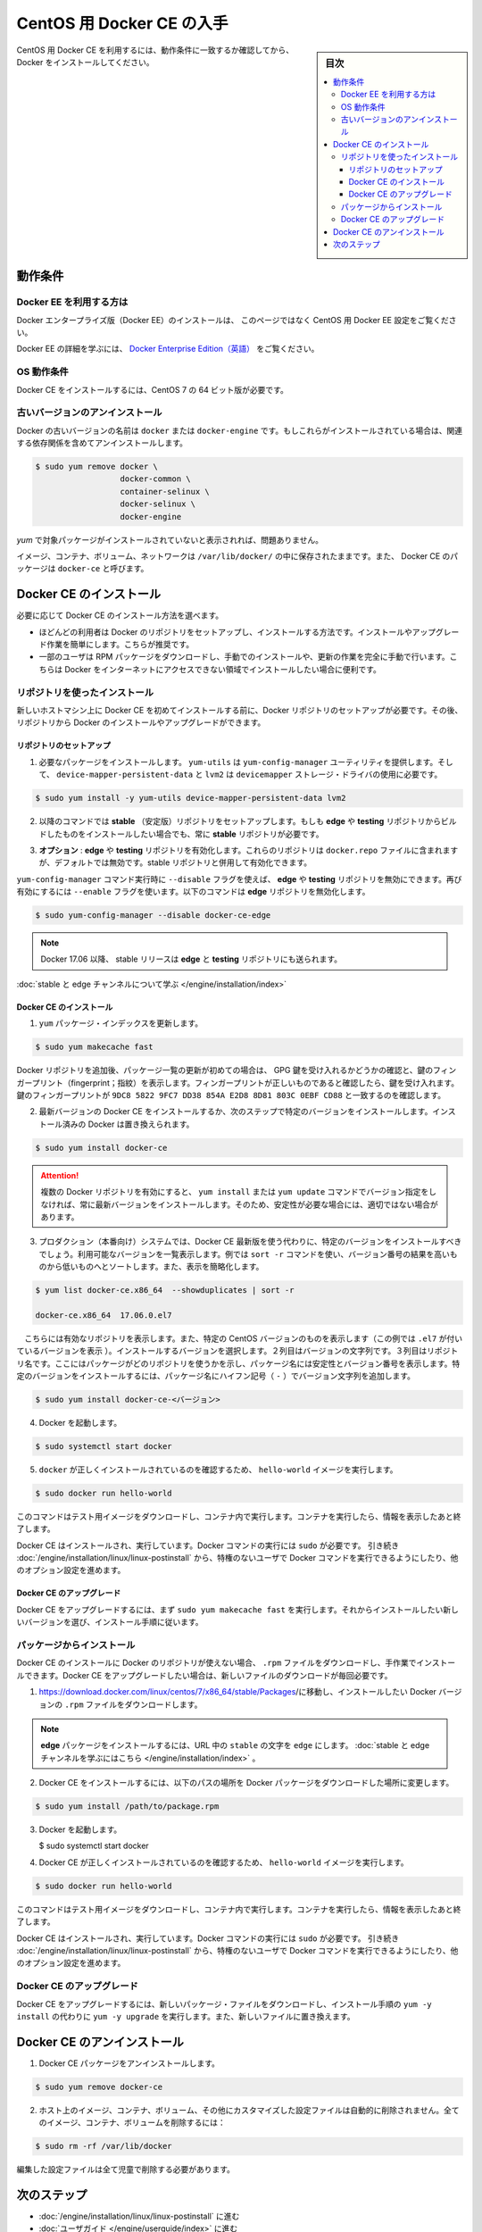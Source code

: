 .. -*- coding: utf-8 -*-
.. URL: https://docs.docker.com/engine/installation/linux/docker-ce/centos/
.. SOURCE:
   doc version: 17.06
      https://github.com/docker/docker.github.io/blob/master/engine/installation/linux/docker-ce/centos.md
.. check date: 2016/07/01
.. Commits on Jun 29, 2017 14a5f0fbca4c53ccee9989925cc32a7d6199ead1
.. ----------------------------------------------------------------------------

.. Get Docker CE for CentOS

==============================
CentOS 用 Docker CE の入手
==============================

.. sidebar:: 目次

   .. contents:: 
       :depth: 3
       :local:

.. To get started with Docker CE on CentOS, make sure you meet the prerequisites, then install Docker.

CentOS 用 Docker CE を利用するには、動作条件に一致するか確認してから、 Docker をインストールしてください。

.. Prerequisites

動作条件
==========

.. Docker EE customers

Docker EE を利用する方は
------------------------------

.. To install Docker Enterprise Edition (Docker EE), go to Get Docker EE for CentOS instead of this topic.

Docker エンタープライズ版（Docker EE）のインストールは、 このページではなく CentOS 用 Docker EE 設定をご覧ください。

.. To learn more about Docker EE, see Docker Enterprise Edition{: target="blank" class="" }.

Docker EE の詳細を学ぶには、  `Docker Enterprise Edition（英語） <https://www.docker.com/enterprise-edition/>`_ をご覧ください。


.. OS requirements

OS 動作条件
--------------------

.. To install Docker CE, you need the 64-bit version of CentOS 7.
.. To install Docker CE, you need the 64-bit version of one of these CentOS versions:

Docker CE をインストールするには、CentOS 7 の 64 ビット版が必要です。

.. Uninstall old versions

.. _uninstall-old-versions:

古いバージョンのアンインストール
----------------------------------------

.. Older versions of Docker were called docker or docker-engine. If these are installed, uninstall them, along with associated dependencies.

Docker の古いバージョンの名前は ``docker`` または ``docker-engine`` です。もしこれらがインストールされている場合は、関連する依存関係を含めてアンインストールします。

.. code-block:: bash

   $ sudo yum remove docker \
                     docker-common \
                     container-selinux \
                     docker-selinux \
                     docker-engine


.. It’s OK if yum reports that none of these packages are installed.

`yum` で対象パッケージがインストールされていないと表示されれば、問題ありません。

.. The contents of /var/lib/docker/, including images, containers, volumes, and networks, are preserved. The Docker CE package is now called docker-ce.

イメージ、コンテナ、ボリューム、ネットワークは ``/var/lib/docker/`` の中に保存されたままです。また、 Docker CE のパッケージは ``docker-ce`` と呼びます。


.. Install Docker CE

Docker CE のインストール
==============================

.. You can install Docker CE in different ways, depending on your needs:

必要に応じて Docker CE のインストール方法を選べます。

..    Most users set up Docker’s repositories and install from them, for ease of installation and upgrade tasks. This is the recommended approach.
..    Some users download the RPM package and install it manually and manage upgrades completely manually. This is useful in situations such as installing Docker on air-gapped systems with no access to the internet.

* ほどんどの利用者は Docker のリポジトリをセットアップし、インストールする方法です。インストールやアップグレード作業を簡単にします。こちらが推奨です。
* 一部のユーザは RPM パッケージをダウンロードし、手動でのインストールや、更新の作業を完全に手動で行います。こちらは Docker をインターネットにアクセスできない領域でインストールしたい場合に便利です。

.. Install using the repository

リポジトリを使ったインストール
------------------------------

.. Before you install Docker CE for the first time on a new host machine, you need to set up the Docker repository. Afterward, you can install and update Docker from the repository.

新しいホストマシン上に Docker CE を初めてインストールする前に、Docker リポジトリのセットアップが必要です。その後、リポジトリから Docker のインストールやアップグレードができます。

.. Set up the repository

リポジトリのセットアップ
^^^^^^^^^^^^^^^^^^^^^^^^^^^^^^

.. Install required packages. yum-utils provides the yum-config-manager utility, and device-mapper-persistent-data and lvm2 are required by the devicemapper storage driver.

1. 必要なパッケージをインストールします。 ``yum-utils`` は ``yum-config-manager`` ユーティリティを提供します。そして、 ``device-mapper-persistent-data`` と ``lvm2``  は ``devicemapper`` ストレージ・ドライバの使用に必要です。

.. code-block:: bash

   $ sudo yum install -y yum-utils device-mapper-persistent-data lvm2

.. Use the following command to set up the stable repository. You always need the stable repository, even if you want to install builds from the edge or testing repositories as well.

2. 以降のコマンドでは **stable** （安定版）リポジトリをセットアップします。もしも **edge** や **testing** リポジトリからビルドしたものをインストールしたい場合でも、常に **stable** リポジトリが必要です。

.. Optional: Enable the edge and testing repositories. These repositories are included in the docker.repo file above but are disabled by default. You can enable them alongside the stable repository.

3. **オプション** :  **edge** や **testing** リポジトリを有効化します。これらのリポジトリは ``docker.repo`` ファイルに含まれますが、デフォルトでは無効です。stable リポジトリと併用して有効化できます。

.. You can disable the edge or testing repository by running the yum-config-manager command with the --disable flag. To re-enable it, use the --enable flag. The following command disables the edge repository.

``yum-config-manager`` コマンド実行時に ``--disable`` フラグを使えば、 **edge** や **testing** リポジトリを無効にできます。再び有効にするには ``--enable`` フラグを使います。以下のコマンドは **edge** リポジトリを無効化します。

.. code-block:: bash

   $ sudo yum-config-manager --disable docker-ce-edge

..        Note: Starting with Docker 17.06, stable releases are also pushed to the edge and testing repositories.

.. note::

   Docker 17.06 以降、 stable リリースは **edge** と **testing** リポジトリにも送られます。

..    Learn about stable and edge channels.

:doc:`stable と edge チャンネルについて学ぶ </engine/installation/index>`

.. Install Docker CE

Docker CE のインストール
^^^^^^^^^^^^^^^^^^^^^^^^^^^^^^

..    Update the yum package index.

1. ``yum`` パッケージ・インデックスを更新します。

.. code-block:: bash

   $ sudo yum makecache fast

.. If this is the first time you have refreshed the package index since adding the Docker repositories, you will be prompted to accept the GPG key, and the key’s fingerprint will be shown. Verify that the fingerprint is correct, and if so, accept the key. The fingerprint should match 060A 61C5 1B55 8A7F 742B 77AA C52F EB6B 621E 9F35.

Docker リポジトリを追加後、パッケージ一覧の更新が初めての場合は、 GPG 鍵を受け入れるかどうかの確認と、鍵のフィンガープリント（fingerprint；指紋）を表示します。フィンガープリントが正しいものであると確認したら、鍵を受け入れます。鍵のフィンガープリントが ``9DC8 5822 9FC7 DD38 854A E2D8 8D81 803C 0EBF CD88`` と一致するのを確認します。


..    Install the latest version of Docker CE, or go to the next step to install a specific version. Any existing installation of Docker is replaced.

2. 最新バージョンの Docker CE をインストールするか、次のステップで特定のバージョンをインストールします。インストール済みの Docker は置き換えられます。

.. code-block:: bash

   $ sudo yum install docker-ce

..        Warning: If you have multiple Docker repositories enabled, installing or updating without specifying a version in the yum install or yum update command will always install the highest possible version, which may not be appropriate for your stability needs.

.. attention::

   複数の Docker リポジトリを有効にすると、 ``yum install`` または ``yum update`` コマンドでバージョン指定をしなければ、常に最新バージョンをインストールします。そのため、安定性が必要な場合には、適切ではない場合があります。

..    On production systems, you should install a specific version of Docker CE instead of always using the latest. List the available versions. his example uses the sort -r command to sort the results by version number, highest to lowest, and is truncated.

3. プロダクション（本番向け）システムでは、Docker CE 最新版を使う代わりに、特定のバージョンをインストールすべきでしょう。利用可能なバージョンを一覧表示します。例では ``sort -r`` コマンドを使い、バージョン番号の結果を高いものから低いものへとソートします。また、表示を簡略化します。

.. note::

.. Note: This yum list command only shows binary packages. To show source packages as well, omit the .x86_64 from the package name.

   こちらの ``yum list`` コマンドが表示するのはバイナリ・パッケージのみです。ソース・パッケージも同様に表示するには、パッケージ名から ``.86_64`` を省略します。


.. code-block:: bash

   $ yum list docker-ce.x86_64  --showduplicates | sort -r
   
   docker-ce.x86_64  17.06.0.el7  

.. The contents of the list depend upon which repositories are enabled, and will be specific to your version of CentOS (indicated by the .el7 suffix on the version, in this example). Choose a specific version to install. The second column is the version string. The third column is the repository name, which indicates which repository the package is from and by extension its stability level. To install a specific version, append the version string to the package name and separate them by a hyphen (-):

　こちらには有効なリポジトリを表示します。また、特定の CentOS バージョンのものを表示します（この例では ``.el7`` が付いているバージョンを表示 ）。インストールするバージョンを選択します。２列目はバージョンの文字列です。３列目はリポジトリ名です。ここにはパッケージがどのリポジトリを使うかを示し、パッケージ名には安定性とバージョン番号を表示します。特定のバージョンをインストールするには、パッケージ名にハイフン記号（ ``-`` ）でバージョン文字列を追加します。

.. code-block:: bash

   $ sudo yum install docker-ce-<バージョン>

.. Start Docker.

4. Docker を起動します。

.. code-block:: bash

   $ sudo systemctl start docker

..    Verify that docker is installed correctly by running the hello-world image.

5. ``docker`` が正しくインストールされているのを確認するため、 ``hello-world`` イメージを実行します。

.. code-block:: bash

   $ sudo docker run hello-world

..    This command downloads a test image and runs it in a container. When the container runs, it prints an informational message and exits.

このコマンドはテスト用イメージをダウンロードし、コンテナ内で実行します。コンテナを実行したら、情報を表示したあと終了します。

.. Docker CE is installed and running. You need to use sudo to run Docker commands. Continue to Linux postinstall to allow non-privileged users to run Docker commands and for other optional configuration steps.

Docker CE はインストールされ、実行しています。Docker コマンドの実行には ``sudo`` が必要です。 引き続き :doc:`/engine/installation/linux/linux-postinstall` から、特権のないユーザで Docker コマンドを実行できるようにしたり、他のオプション設定を進めます。

.. Upgrade Docker CE

Docker CE のアップグレード
^^^^^^^^^^^^^^^^^^^^^^^^^^^^^^

.. To upgrade Docker CE, first run sudo yum makecache fast, then follow the installation instructions, choosing the new version you want to install.

Docker CE をアップグレードするには、まず ``sudo yum makecache fast`` を実行します。それからインストールしたい新しいバージョンを選び、インストール手順に従います。

.. Install from a package

パッケージからインストール
------------------------------

.. If you cannot use Docker’s repository to install Docker CE, you can download the .rpm file for your release and install it manually. You will need to download a new file each time you want to upgrade Docker CE.

Docker CE のインストールに Docker のリポジトリが使えない場合、 ``.rpm`` ファイルをダウンロードし、手作業でインストールできます。Docker CE をアップグレードしたい場合は、新しいファイルのダウンロードが毎回必要です。

..     Go to https://download.docker.com/linux/centos/7/x86_64/stable/Packages/ and download the .rpm file for the Docker version you want to install.

1. https://download.docker.com/linux/centos/7/x86_64/stable/Packages/に移動し、インストールしたい Docker バージョンの ``.rpm`` ファイルをダウンロードします。

..        Note: To install an edge package, change the word stable in the URL to edge. Learn about stable and edge channels.

.. note::

   **edge**  パッケージをインストールするには、URL 中の ``stable`` の文字を ``edge`` にします。 :doc:`stable と edge チャンネルを学ぶにはこちら </engine/installation/index>`  。


..    Install Docker CE, changing the path below to the path where you downloaded the Docker package.

2. Docker CE をインストールするには、以下のパスの場所を Docker パッケージをダウンロードした場所に変更します。

.. code-block:: bash

   $ sudo yum install /path/to/package.rpm

3. Docker を起動します。

   $ sudo systemctl start docker

..    Verify that Docker CE is installed correctly by running the hello-world image.

4. Docker CE が正しくインストールされているのを確認するため、 ``hello-world`` イメージを実行します。

.. code-block:: bash

   $ sudo docker run hello-world

..    This command downloads a test image and runs it in a container. When the container runs, it prints an informational message and exits.

このコマンドはテスト用イメージをダウンロードし、コンテナ内で実行します。コンテナを実行したら、情報を表示したあと終了します。

.. Docker CE is installed and running. You need to use sudo to run Docker commands. Continue to Post-installation steps for Linux to allow non-privileged users to run Docker commands and for other optional configuration steps.

Docker CE はインストールされ、実行しています。Docker コマンドの実行には ``sudo`` が必要です。 引き続き :doc:`/engine/installation/linux/linux-postinstall` から、特権のないユーザで Docker コマンドを実行できるようにしたり、他のオプション設定を進めます。


.. Upgrade Docker CE

Docker CE のアップグレード
------------------------------

.. To upgrade Docker CE, download the newer package file and repeat the installation procedure, using yum -y upgrade instead of yum -y install, and pointing to the new file.


Docker CE をアップグレードするには、新しいパッケージ・ファイルをダウンロードし、インストール手順の ``yum -y install`` の代わりに ``yum -y upgrade`` を実行します。また、新しいファイルに置き換えます。


.. Uninstall Docker CE

Docker CE のアンインストール
==============================

..    Uninstall the Docker CE package:

1. Docker CE パッケージをアンインストールします。

.. code-block:: bash

   $ sudo yum remove docker-ce

..    Images, containers, volumes, or customized configuration files on your host are not automatically removed. To delete all images, containers, and volumes:

2. ホスト上のイメージ、コンテナ、ボリューム、その他にカスタマイズした設定ファイルは自動的に削除されません。全てのイメージ、コンテナ、ボリュームを削除するには：

.. code-block:: bash

   $ sudo rm -rf /var/lib/docker

.. You must delete any edited configuration files manually.

編集した設定ファイルは全て児童で削除する必要があります。

.. Next steps

次のステップ
====================

..    Continue to Post-installation steps for Linux
    Continue with the User Guide.

* :doc:`/engine/installation/linux/linux-postinstall` に進む
* :doc:`ユーザガイド </engine/userguide/index>` に進む


.. seealso:: 

   Get Docker CE for CentOS
      https://docs.docker.com/engine/installation/linux/docker-ce/ubuntu/#uninstall-docker-ce

